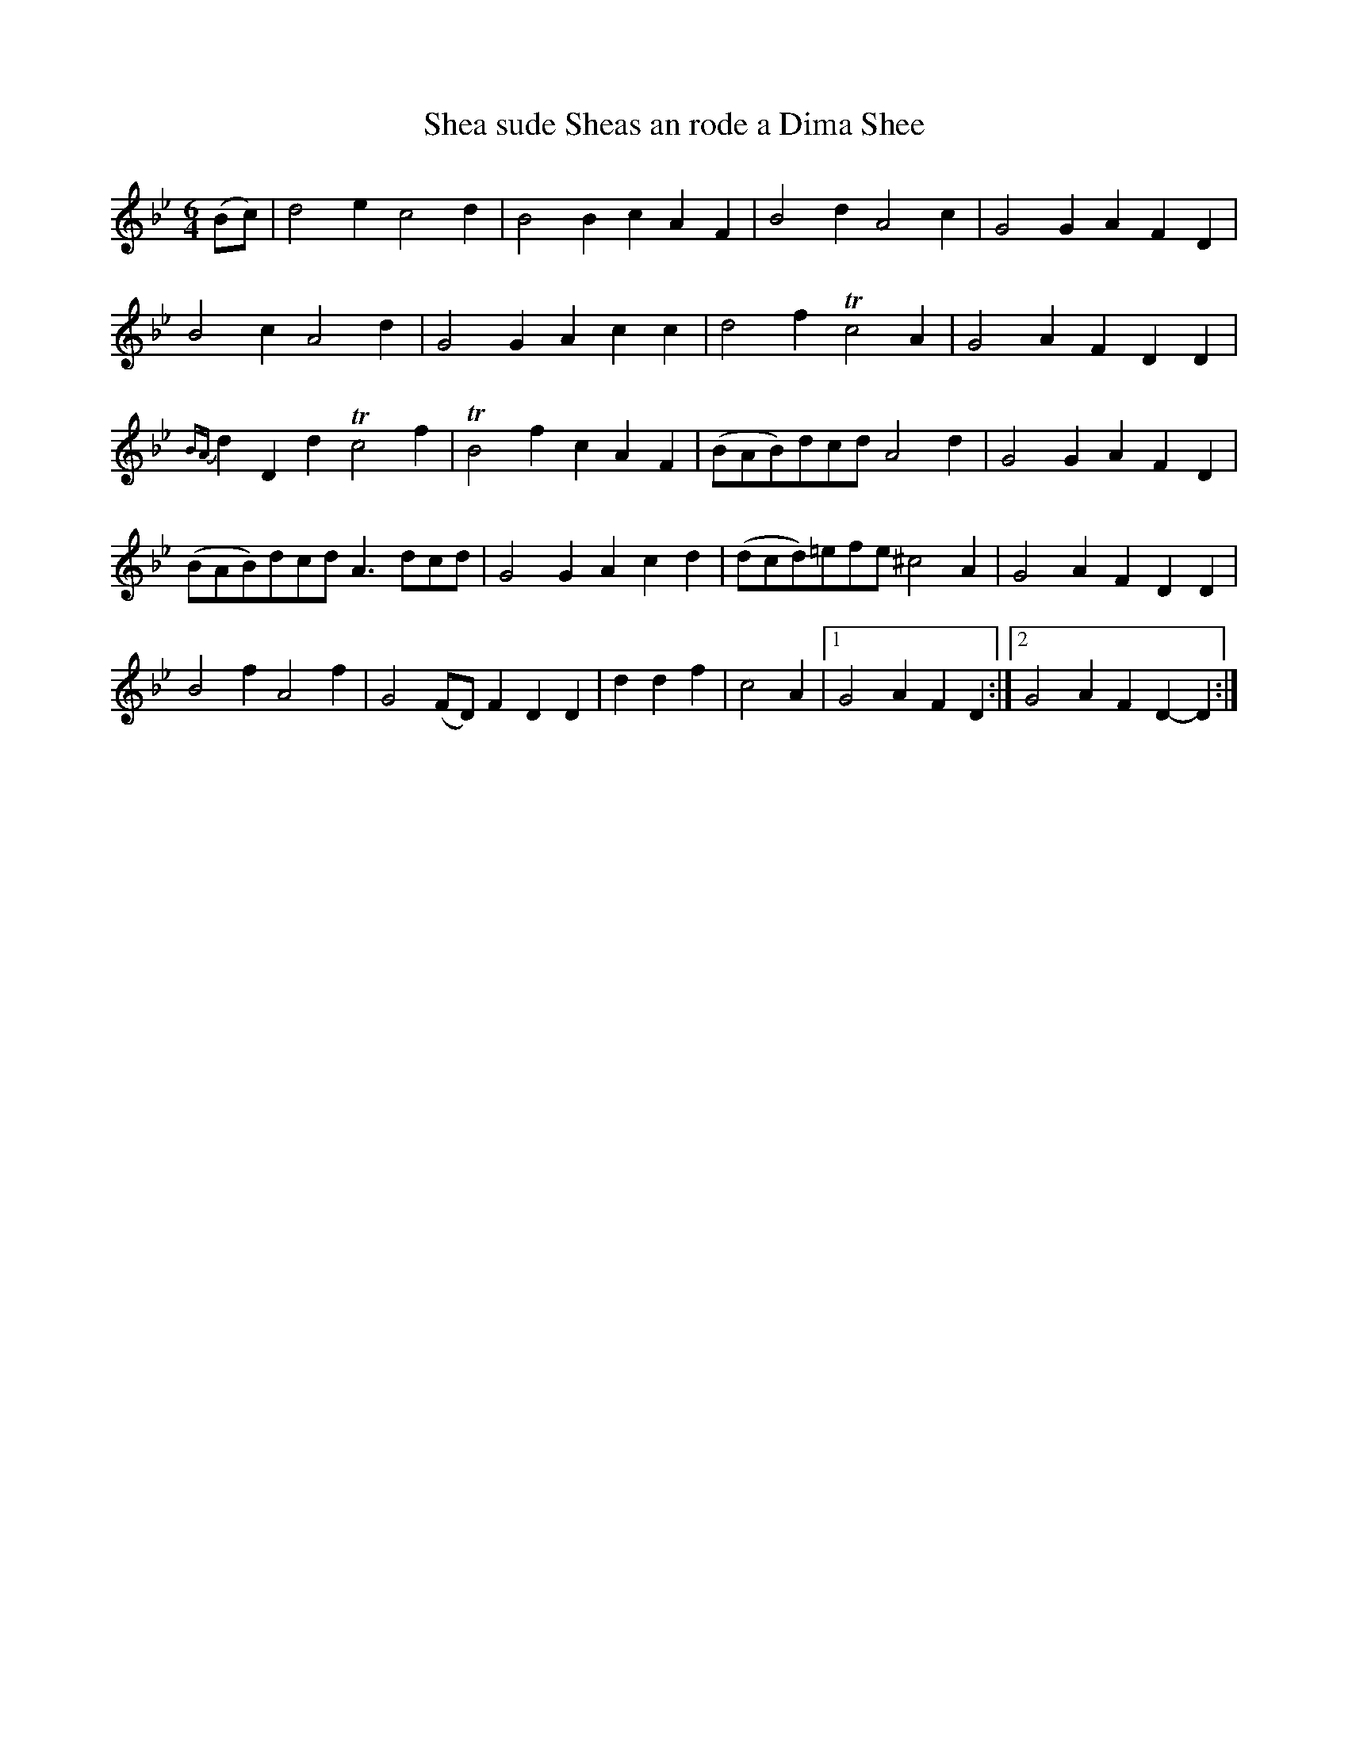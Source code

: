 X: 1
T: Shea sude Sheas an rode a Dima Shee
B: A COLECTION of the most Celebrated Irish Tunes10b
M: 6/4
L: 1/8
K: Gm
(Bc) | d4e2 c4d2 | B4B2 c2A2F2 | B4d2 A4c2 | G4G2 A2F2D2 |
B4c2 A4d2 | G4G2 A2c2c2 | d4f2 Tc4A2 | G4A2 F2D2D2 |
{BA}d2D2d2 Tc4f2 | TB4f2 c2A2F2 | (BAB)dcd A4d2 | G4G2 A2F2D2 |
(BAB)dcd A3dcd | G4G2 A2c2d2 | (dcd)=efe^c4A2 | G4A2 F2D2D2 |
!Segno!B4f2 A4f2 | G4(FD) F2D2D2 | d2d2f2 | c4A2 |1 G4A2 F2D2 :|2 G4A2 F2D2-D2 :|

